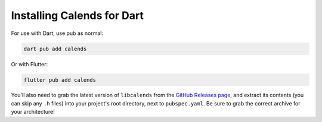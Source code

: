 .. _installation-dart:

.. index::
   pair: installation; Dart

Installing Calends for Dart
===========================

For use with Dart, use pub as normal:

.. code-block:: bash

   dart pub add calends

Or with Flutter:

.. code-block:: bash

   flutter pub add calends

You'll also need to grab the latest version of ``libcalends`` from the
`GitHub Releases page <https://github.com/danhunsaker/calends/releases>`_, and
extract its contents (you can skip any ``.h`` files) into your project's root
directory, next to ``pubspec.yaml``. Be sure to grab the correct archive for
your architecture!
